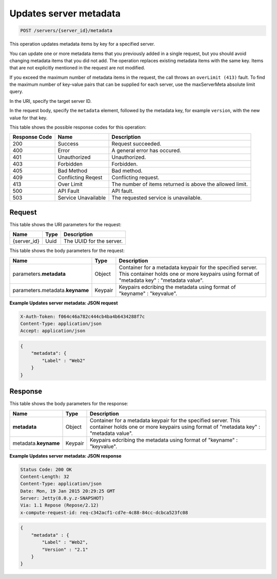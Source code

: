 
.. THIS OUTPUT IS GENERATED FROM THE WADL. DO NOT EDIT.

.. _post-updates-server-metadata-servers-server-id-metadata:

Updates server metadata
^^^^^^^^^^^^^^^^^^^^^^^^^^^^^^^^^^^^^^^^^^^^^^^^^^^^^^^^^^^^^^^^^^^^^^^^^^^^^^^^

.. code::

    POST /servers/{server_id}/metadata

This operation updates metadata items by key for a specified server.

You can update one or more metadata items that you previously added in a single request, 
but you should avoid changing metadata items that you did not add. The operation replaces 
existing metadata items with the same key. Items that are not explicitly mentioned in the 
request are not modified. 

If you exceed the maximum number of metadata items in the request, the call throws an 
``overLimit (413)`` fault. To find the maximum number of key-value pairs that can be 
supplied for each server, use the maxServerMeta absolute limit query.

In the URI, specify the target server ID.

In the request body, specify the ``metadata`` element, followed by the metadata key, for 
example ``version``, with the new value for that key.



This table shows the possible response codes for this operation:


+--------------------------+-------------------------+-------------------------+
|Response Code             |Name                     |Description              |
+==========================+=========================+=========================+
|200                       |Success                  |Request succeeded.       |
+--------------------------+-------------------------+-------------------------+
|400                       |Error                    |A general error has      |
|                          |                         |occured.                 |
+--------------------------+-------------------------+-------------------------+
|401                       |Unauthorized             |Unauthorized.            |
+--------------------------+-------------------------+-------------------------+
|403                       |Forbidden                |Forbidden.               |
+--------------------------+-------------------------+-------------------------+
|405                       |Bad Method               |Bad method.              |
+--------------------------+-------------------------+-------------------------+
|409                       |Conflicting Reqest       |Conflicting request.     |
+--------------------------+-------------------------+-------------------------+
|413                       |Over Limit               |The number of items      |
|                          |                         |returned is above the    |
|                          |                         |allowed limit.           |
+--------------------------+-------------------------+-------------------------+
|500                       |API Fault                |API fault.               |
+--------------------------+-------------------------+-------------------------+
|503                       |Service Unavailable      |The requested service is |
|                          |                         |unavailable.             |
+--------------------------+-------------------------+-------------------------+


Request
""""""""""""""""




This table shows the URI parameters for the request:

+--------------------------+-------------------------+-------------------------+
|Name                      |Type                     |Description              |
+==========================+=========================+=========================+
|{server_id}               |Uuid                     |The UUID for the server. |
+--------------------------+-------------------------+-------------------------+





This table shows the body parameters for the request:

+--------------------------+-------------------------+-------------------------+
|Name                      |Type                     |Description              |
+==========================+=========================+=========================+
|parameters.\ **metadata** |Object                   |Container for a metadata |
|                          |                         |keypair for the          |
|                          |                         |specified server. This   |
|                          |                         |container holds one or   |
|                          |                         |more keypairs using      |
|                          |                         |format of "metadata key" |
|                          |                         |: "metadata value".      |
+--------------------------+-------------------------+-------------------------+
|parameters.metadata.\     |Keypair                  |Keypairs edcribing the   |
|**keyname**               |                         |metadata using format of |
|                          |                         |"keyname" : "keyvalue".  |
+--------------------------+-------------------------+-------------------------+





**Example Updates server metadata: JSON request**


.. code::

   X-Auth-Token: f064c46a782c444cb4ba4b6434288f7c
   Content-Type: application/json
   Accept: application/json


.. code::

   {
       "metadata": {
           "Label" : "Web2"
       }
   }





Response
""""""""""""""""





This table shows the body parameters for the response:

+--------------------------+-------------------------+-------------------------+
|Name                      |Type                     |Description              |
+==========================+=========================+=========================+
|**metadata**              |Object                   |Container for a metadata |
|                          |                         |keypair for the          |
|                          |                         |specified server. This   |
|                          |                         |container holds one or   |
|                          |                         |more keypairs using      |
|                          |                         |format of "metadata key" |
|                          |                         |: "metadata value".      |
+--------------------------+-------------------------+-------------------------+
|metadata.\ **keyname**    |Keypair                  |Keypairs edcribing the   |
|                          |                         |metadata using format of |
|                          |                         |"keyname" : "keyvalue".  |
+--------------------------+-------------------------+-------------------------+







**Example Updates server metadata: JSON response**


.. code::

       Status Code: 200 OK
       Content-Length: 32
       Content-Type: application/json
       Date: Mon, 19 Jan 2015 20:29:25 GMT
       Server: Jetty(8.0.y.z-SNAPSHOT)
       Via: 1.1 Repose (Repose/2.12)
       x-compute-request-id: req-c342acf1-cd7e-4c88-84cc-dcbca523fc08


.. code::

   {
       "metadata" : {
           "Label" : "Web2",
           "Version" : "2.1"
       }
   }




